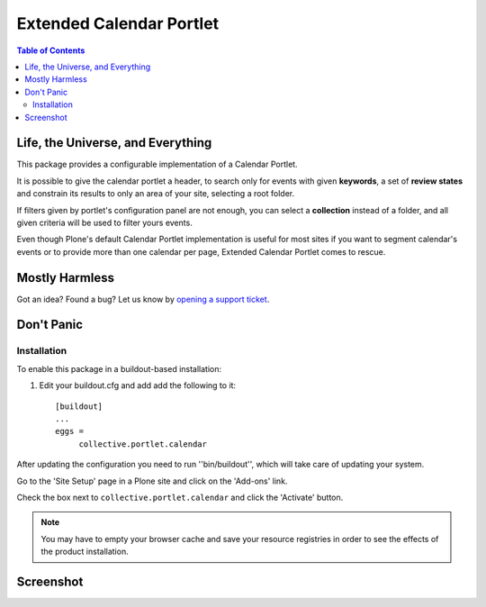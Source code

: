 *************************
Extended Calendar Portlet
*************************

.. contents:: Table of Contents

Life, the Universe, and Everything
----------------------------------

This package provides a configurable implementation of a Calendar Portlet.

It is possible to give the calendar portlet a header, to search only for events 
with given **keywords**, a set of **review states** and constrain its results
to only an area of your site, selecting a root folder.

If filters given by portlet's configuration panel are not enough, you can
select a **collection** instead of a folder, and all given criteria will be
used to filter yours events.

Even though Plone's default Calendar Portlet implementation is useful for most
sites if you want to segment calendar's events or to provide more than one
calendar per page, Extended Calendar Portlet comes to rescue.

Mostly Harmless
---------------

.. image:: https://secure.travis-ci.org/collective/collective.portlet.calendar.png?branch=master
    :alt: Travis CI badge
    :target: http://travis-ci.org/collective/collective.portlet.calendar

.. image:: https://coveralls.io/repos/collective/collective.portlet.calendar/badge.png?branch=master
    :alt: Coveralls badge
    :target: https://coveralls.io/r/collective/collective.portlet.calendar

Got an idea? Found a bug? Let us know by `opening a support ticket`_.

.. _`opening a support ticket`: https://github.com/collective/collective.portlet.calendar/issues

Don't Panic
-----------

Installation
^^^^^^^^^^^^

To enable this package in a buildout-based installation:

#. Edit your buildout.cfg and add add the following to it::

    [buildout]
    ...
    eggs =
         collective.portlet.calendar

After updating the configuration you need to run ''bin/buildout'', which will
take care of updating your system.

Go to the 'Site Setup' page in a Plone site and click on the 'Add-ons' link.

Check the box next to ``collective.portlet.calendar`` and click the 'Activate'
button.

.. Note::
    You may have to empty your browser cache and save your resource registries
    in order to see the effects of the product installation.

Screenshot
----------

.. image:: https://github.com/collective/collective.portlet.calendar/raw/master/screenshot.png
    :align: center
    :scale: 50%
